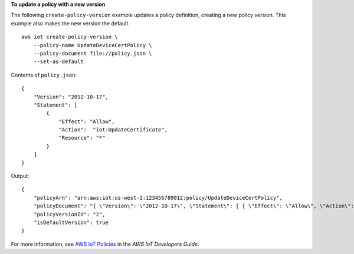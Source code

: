 **To update a policy with a new version**

The following ``create-policy-version`` example updates a policy definition, creating a new policy version. This example also makes the new version the default. ::

    aws iot create-policy-version \
        --policy-name UpdateDeviceCertPolicy \
        --policy-document file://policy.json \
        --set-as-default

Contents of ``policy.json``::

    {
        "Version": "2012-10-17", 
        "Statement": [
            { 
                "Effect": "Allow", 
                "Action":  "iot:UpdateCertificate",
                "Resource": "*" 
            } 
        ] 
    }

Output::

    {
        "policyArn": "arn:aws:iot:us-west-2:123456789012:policy/UpdateDeviceCertPolicy",
        "policyDocument": "{ \"Version\": \"2012-10-17\", \"Statement\": [ { \"Effect\": \"Allow\", \"Action\":  \"iot:UpdateCertificate\", \"Resource\": \"*\" } ] }",
        "policyVersionId": "2",
        "isDefaultVersion": true
    }

For more information, see `AWS IoT Policies <https://docs.aws.amazon.com/iot/latest/developerguide/iot-policies.html>`__ in the *AWS IoT Developers Guide*.
